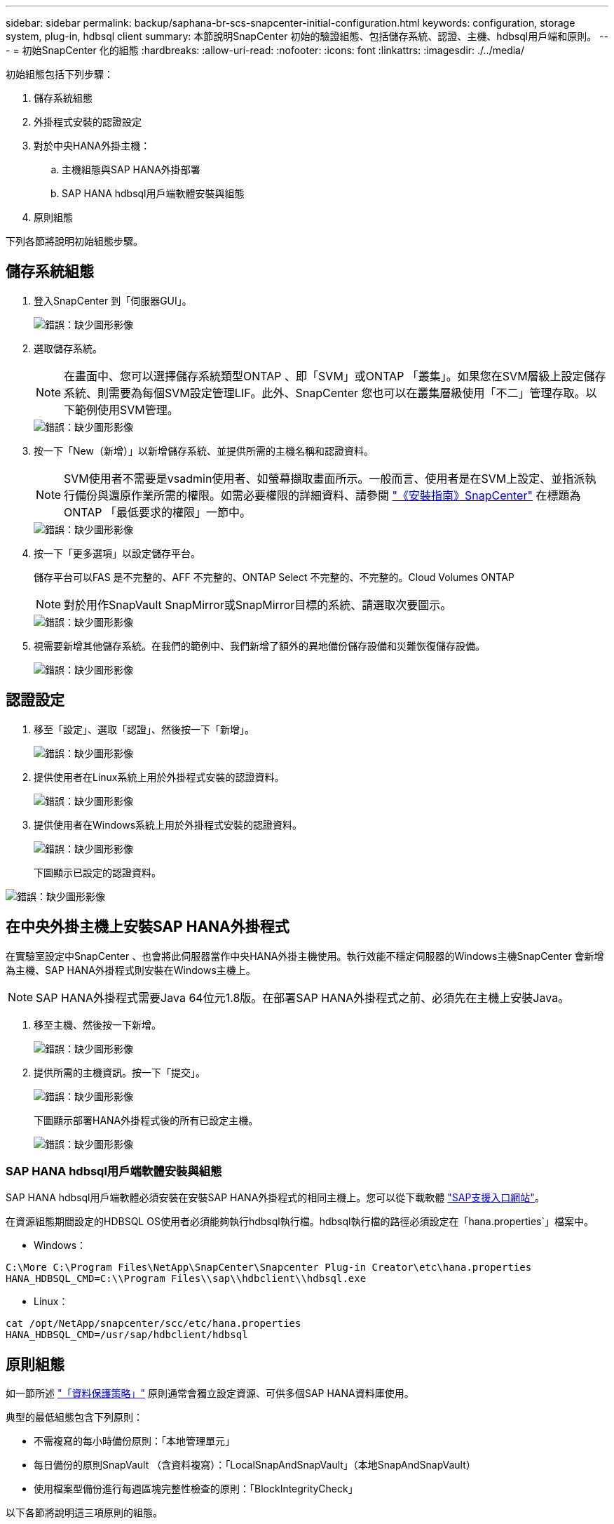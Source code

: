 ---
sidebar: sidebar 
permalink: backup/saphana-br-scs-snapcenter-initial-configuration.html 
keywords: configuration, storage system, plug-in, hdbsql client 
summary: 本節說明SnapCenter 初始的驗證組態、包括儲存系統、認證、主機、hdbsql用戶端和原則。 
---
= 初始SnapCenter 化的組態
:hardbreaks:
:allow-uri-read: 
:nofooter: 
:icons: font
:linkattrs: 
:imagesdir: ./../media/


[role="lead"]
初始組態包括下列步驟：

. 儲存系統組態
. 外掛程式安裝的認證設定
. 對於中央HANA外掛主機：
+
.. 主機組態與SAP HANA外掛部署
.. SAP HANA hdbsql用戶端軟體安裝與組態


. 原則組態


下列各節將說明初始組態步驟。



== 儲存系統組態

. 登入SnapCenter 到「伺服器GUI」。
+
image::saphana-br-scs-image23.png[錯誤：缺少圖形影像]

. 選取儲存系統。
+

NOTE: 在畫面中、您可以選擇儲存系統類型ONTAP 、即「SVM」或ONTAP 「叢集」。如果您在SVM層級上設定儲存系統、則需要為每個SVM設定管理LIF。此外、SnapCenter 您也可以在叢集層級使用「不二」管理存取。以下範例使用SVM管理。

+
image::saphana-br-scs-image24.png[錯誤：缺少圖形影像]

. 按一下「New（新增）」以新增儲存系統、並提供所需的主機名稱和認證資料。
+

NOTE: SVM使用者不需要是vsadmin使用者、如螢幕擷取畫面所示。一般而言、使用者是在SVM上設定、並指派執行備份與還原作業所需的權限。如需必要權限的詳細資料、請參閱 http://docs.netapp.com/ocsc-43/index.jsp?topic=%2Fcom.netapp.doc.ocsc-isg%2Fhome.html["《安裝指南》SnapCenter"^] 在標題為ONTAP 「最低要求的權限」一節中。

+
image::saphana-br-scs-image25.png[錯誤：缺少圖形影像]

. 按一下「更多選項」以設定儲存平台。
+
儲存平台可以FAS 是不完整的、AFF 不完整的、ONTAP Select 不完整的、不完整的。Cloud Volumes ONTAP

+

NOTE: 對於用作SnapVault SnapMirror或SnapMirror目標的系統、請選取次要圖示。

+
image::saphana-br-scs-image26.png[錯誤：缺少圖形影像]

. 視需要新增其他儲存系統。在我們的範例中、我們新增了額外的異地備份儲存設備和災難恢復儲存設備。
+
image::saphana-br-scs-image27.png[錯誤：缺少圖形影像]





== 認證設定

. 移至「設定」、選取「認證」、然後按一下「新增」。
+
image::saphana-br-scs-image28.png[錯誤：缺少圖形影像]

. 提供使用者在Linux系統上用於外掛程式安裝的認證資料。
+
image::saphana-br-scs-image29.png[錯誤：缺少圖形影像]

. 提供使用者在Windows系統上用於外掛程式安裝的認證資料。
+
image::saphana-br-scs-image30.png[錯誤：缺少圖形影像]

+
下圖顯示已設定的認證資料。



image::saphana-br-scs-image31.png[錯誤：缺少圖形影像]



== 在中央外掛主機上安裝SAP HANA外掛程式

在實驗室設定中SnapCenter 、也會將此伺服器當作中央HANA外掛主機使用。執行效能不穩定伺服器的Windows主機SnapCenter 會新增為主機、SAP HANA外掛程式則安裝在Windows主機上。


NOTE: SAP HANA外掛程式需要Java 64位元1.8版。在部署SAP HANA外掛程式之前、必須先在主機上安裝Java。

. 移至主機、然後按一下新增。
+
image::saphana-br-scs-image32.png[錯誤：缺少圖形影像]

. 提供所需的主機資訊。按一下「提交」。
+
image::saphana-br-scs-image33.png[錯誤：缺少圖形影像]

+
下圖顯示部署HANA外掛程式後的所有已設定主機。

+
image::saphana-br-scs-image34.png[錯誤：缺少圖形影像]





=== SAP HANA hdbsql用戶端軟體安裝與組態

SAP HANA hdbsql用戶端軟體必須安裝在安裝SAP HANA外掛程式的相同主機上。您可以從下載軟體 https://support.sap.com/en/index.html["SAP支援入口網站"^]。

在資源組態期間設定的HDBSQL OS使用者必須能夠執行hdbsql執行檔。hdbsql執行檔的路徑必須設定在「hana.properties`」檔案中。

* Windows：


....
C:\More C:\Program Files\NetApp\SnapCenter\Snapcenter Plug-in Creator\etc\hana.properties
HANA_HDBSQL_CMD=C:\\Program Files\\sap\\hdbclient\\hdbsql.exe
....
* Linux：


....
cat /opt/NetApp/snapcenter/scc/etc/hana.properties
HANA_HDBSQL_CMD=/usr/sap/hdbclient/hdbsql
....


== 原則組態

如一節所述 link:saphana-br-scs-snapcenter-concepts-and-best-practices.html#data-protection-strategy["「資料保護策略」"] 原則通常會獨立設定資源、可供多個SAP HANA資料庫使用。

典型的最低組態包含下列原則：

* 不需複寫的每小時備份原則：「本地管理單元」
* 每日備份的原則SnapVault （含資料複寫）：「LocalSnapAndSnapVault」（本地SnapAndSnapVault）
* 使用檔案型備份進行每週區塊完整性檢查的原則：「BlockIntegrityCheck」


以下各節將說明這三項原則的組態。



=== 每小時Snapshot備份原則

. 移至「設定」>「原則」、然後按一下「新增」。
+
image::saphana-br-scs-image35.png[錯誤：缺少圖形影像]

. 輸入原則名稱和說明。按一下「下一步」
+
image::saphana-br-scs-image36.png[錯誤：缺少圖形影像]

. 選取備份類型做為「Snapshot Based」（快照型）、然後選取「Hourly」（每小時）
+
image::saphana-br-scs-image37.png[錯誤：缺少圖形影像]

. 設定隨需備份的保留設定。
+
image::saphana-br-scs-image38.png[錯誤：缺少圖形影像]

. 設定排程備份的保留設定。
+
image::saphana-br-scs-image39.png[錯誤：缺少圖形影像]

. 設定複寫選項。在這種情況下、未SnapVault 選取任何更新功能。
+
image::saphana-br-scs-image40.png[錯誤：缺少圖形影像]

. 在「摘要」頁面上、按一下「完成」。
+
image::saphana-br-scs-image41.png[錯誤：缺少圖形影像]





=== 每日Snapshot備份與SnapVault 還原複寫的原則

. 移至「設定」>「原則」、然後按一下「新增」。
. 輸入原則名稱和說明。按一下「下一步」
+
image::saphana-br-scs-image42.png[錯誤：缺少圖形影像]

. 將備份類型設為「Snapshot Based（根據Snapshot）」、排程頻率設為「每日」。
+
image::saphana-br-scs-image43.png[錯誤：缺少圖形影像]

. 設定隨需備份的保留設定。
+
image::saphana-br-scs-image44.png[錯誤：缺少圖形影像]

. 設定排程備份的保留設定。
+
image::saphana-br-scs-image45.png[錯誤：缺少圖形影像]

. 建立本機Snapshot複本後、請選取「更新SnapVault 」。
+

NOTE: 次要原則標籤必須與儲存層資料保護組態中的SnapMirror標籤相同。請參閱一節 link:saphana-br-scs-snapcenter-resource-specific-configuration-for-sap-hana-database-backups.html#configuration-of-data-protection-to-off-site-backup-storage["「將資料保護組態設定為異地備份儲存設備。」"]

+
image::saphana-br-scs-image46.png[錯誤：缺少圖形影像]

. 在「摘要」頁面上、按一下「完成」。
+
image::saphana-br-scs-image47.png[錯誤：缺少圖形影像]





=== 每週區塊完整性檢查原則

. 移至「設定」>「原則」、然後按一下「新增」。
. 輸入原則名稱和說明。按一下「下一步」
+
image::saphana-br-scs-image48.png[錯誤：缺少圖形影像]

. 將備份類型設為「檔案型」、並將排程頻率設為「每週」。
+
image::saphana-br-scs-image49.png[錯誤：缺少圖形影像]

. 設定隨需備份的保留設定。
+
image::saphana-br-scs-image50.png[錯誤：缺少圖形影像]

. 設定排程備份的保留設定。
+
image::saphana-br-scs-image50.png[錯誤：缺少圖形影像]

. 在「摘要」頁面上、按一下「完成」。
+
image::saphana-br-scs-image51.png[錯誤：缺少圖形影像]

+
下圖顯示已設定原則的摘要。

+
image::saphana-br-scs-image52.png[錯誤：缺少圖形影像]



